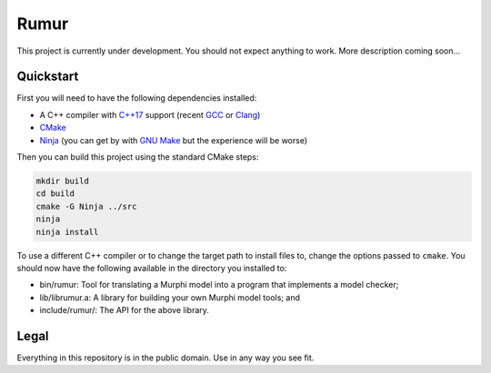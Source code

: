 Rumur
=====
This project is currently under development. You should not expect anything to
work. More description coming soon...

Quickstart
----------
First you will need to have the following dependencies installed:

* A C++ compiler with `C++17`_ support (recent GCC_ or Clang_)
* CMake_
* Ninja_ (you can get by with `GNU Make`_ but the experience will be worse)

Then you can build this project using the standard CMake steps:

.. code-block:: sh

    mkdir build
    cd build
    cmake -G Ninja ../src
    ninja
    ninja install

To use a different C++ compiler or to change the target path to install files
to, change the options passed to ``cmake``. You should now have the following
available in the directory you installed to:

* bin/rumur: Tool for translating a Murphi model into a program that implements
  a model checker;
* lib/librumur.a: A library for building your own Murphi model tools; and
* include/rumur/: The API for the above library.

Legal
-----
Everything in this repository is in the public domain. Use in any way you see
fit.

.. _C++17: https://en.wikipedia.org/wiki/C%2B%2B17
.. _CMake: https://cmake.org/
.. _Clang: https://clang.llvm.org/
.. _GCC: https://gcc.gnu.org/
.. _GNU Make: https://www.gnu.org/software/make/
.. _Ninja: https://ninja-build.org/
